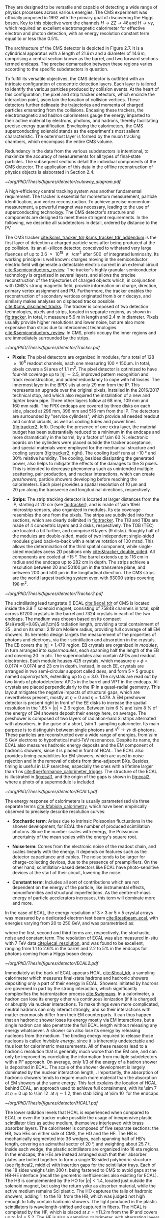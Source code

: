 :PROPERTIES:
:CUSTOM_ID: sec:detector_structure
:END:

They are designed to be versatile and capable of detecting a wide range of physics processes across various energies.
The CMS experiment was officially proposed in 1992 with the primary goal of discovering the Higgs boson.
Key to this objective were the channels $H \rightarrow ZZ \rightarrow 4\ell$ and $H \rightarrow \gamma\gamma$, which required an excellent electromagnetic calorimeter for effective electron and photon detection, with an energy resolution constant term equal to or less than 0.5%.

The architecture of the CMS detector is depicted in Figure 2.7.
It is a cylindrical apparatus with a length of $21.6\,m$ and a diameter of $14.6\,m$, comprising a central section known as the barrel, and two forward sections termed endcaps.
The precise demarcation between these regions varies according to the specific subdetectors in question.

To fulfill its versatile objectives, the CMS detector is outfitted with an intricate configuration of concentric detection layers.
Each layer is tailored to identify the various particles produced by collision events.
At the heart of this configuration, the pixel and strip tracker detectors, which encircle the interaction point, ascertain the location of collision vertices.
These detectors further delineate the trajectories and momenta of charged particles emanating from the collisions.
Encasing these trackers, the electromagnetic and hadron calorimeters gauge the energy imparted to their active material by electrons, photons, and hadrons, thereby facilitating precise energy quantification.
Enveloping the calorimeters, the CMS superconducting solenoid stands as the experiment's most salient characteristic.
The outermost layer is formed by the muon tracking chambers, which encompass the entire CMS volume.

Redundancy in the data from the various subdetectors is intentional, to maximize the accuracy of measurements for all types of final-state particles.
The subsequent sections detail the individual components of the CMS detector.
The application of this data in the offline reconstruction of physics objects is elaborated in Section 2.4.

#+NAME: fig:cutaway_cms
#+CAPTION: Cutaway 3D model of the CMS detector. All subdetectors are visible and labeled. Taken from [[cite:&cms_cutaway_diagrams]].
#+BEGIN_figure
#+ATTR_LATEX: :width 1.\textwidth :center
[[~/org/PhD/Thesis/figures/detector/cutaway_diagram.pdf]]
#+END_figure

A high-efficiency central tracking system was another fundamental requirement.
The tracker is essential for momentum measurement, particle identification, and vertex reconstruction.
To achieve precise momentum measurement, a powerful magnet was necessary, leading to the use of superconducting technology.
The CMS detector's structure and components are designed to meet these stringent requirements.
In the following, we describe all subdetectors in detail, ordered by distance to the \ac{PV}.

\myparagraph{Tracker}

\noindent The \ac{CMS} tracker [[cite:&cms_tracker_tdr;&cms_tracker_tdr_addendum]] is the first layer of detection a charged particle sees after being produced at the \ac{pp} collision.
Its an all-silicon detector, conceived to withstand very large fluences of up to \SI{3.6e15}{\nequiv\per\cm\squared} after \SI{500}{\invfb} of integrated luminosity.
Its working principle is well known: charges moving in the semiconductor electric field will generate a detectable electric current in an external circuit [[cite:&semiconductors_review]].
The tracker's highly granular semiconductor technology is organized in several layers, and allows the precise reconstruction of the trajectories of charged objects which, in conjunction with \ac{CMS}'s strong magnetic field, provide information on charge, direction, primary vertex assignment and \ac{PU}.
Furthermore, the tracker enables the reconstruction of secondary vertices originated from b or $\tau$ decays, and similarly makes analyses on displaced tracks possible [[cite:&cms_displaced_tracks]].
The tracker is composed of two detection technologies, pixels and strips, located in separate regions, as shown in [[fig:tracker]].
In total, it measures \SI{5.6}{\meter} in length and \SI{2.4}{\meter} in diameter.
Pixels usually provide higher resolutions and lower noise, but are also more expensive than strips due to interconnect technologies [[cite:&semiconductors_review]].
In \ac{CMS}, pixels occupy the inner regions and are immediately surrounded by the strips.

#+NAME: fig:tracker
#+CAPTION: 2D R vs. z projection of one quarter of the \ac{CMS} tracker. The pixel detector is depicted in green, while single-sided and double-sided strip modules are shown as red and blue segments, respectively. The four components of the strip detector are highlighted in yellow: \ac{TIB}, \ac{TID}, \ac{TOB} and \ac{TEC}. The dashed lines provide visual guidance for the \ac{eta} coordinate. Adapted from [[cite:&cms_tracker_phase2_tdr]].
#+BEGIN_figure
#+ATTR_LATEX: :width 1.\textwidth :center
[[~/org/PhD/Thesis/figures/detector/Tracker.pdf]]
#+END_figure

+ *Pixels*: The pixel detectors are organized in modules, for a total of \num{128e6} readout channels, each one measuring $100\times150\si{\um}$.
  In total, pixels covers a \ac{Si} area of \SI{1.1}{\meter\squared}.
  The pixel detector is optimized to have four-hit coverage up to $|\eta| \sim 2.5$, improved pattern recognition and track reconstruction, and added
  redundancy to cope with hit losses.
  The innermost layer in the \ac{BPIX} sits at only \SI{29}{\mm} from the \ac{IP}.
  This represents an upgrade over the original \phase{1} pixels, installed in the 2016/2017 technical stop, and which also required the installation of a new and tighter beam pipe.
  Three other layers follow at \SI{68}{\mm}, \SI{109}{\mm} and \SI{160}{\mm} radii.
  The \ac{FPIX} endcaps are covered by three disks on each side, placed at \SI{296}{\mm}, \SI{396}{\mm} and \SI{516}{\mm} from the \ac{IP}.
  The detectors are surrounded by "service cylinders", which provide all needed readout and control circuits, as well as cooling tubes and power lines ([[fig:tracker2]], left).
  Despite the presence of one extra layer, the material budget has been substantially reduced to a minimum in the endcaps and more dramatically in the barrel, by a factor of \SI{\sim 60}{\percent}: electronic boards on the cylinders were placed outside the tracker acceptance, and special materials were employed for the mechanical structure and \ch{CO2} cooling system ([[fig:tracker2]], right).
  The cooling itself runs at \SI{-10}{\degree} and 30% relative humidity.
  The cooling, besides dissipating the generated power, also helps to mitigate the effects of the damages to the \ac{Si} pixels.
  This is intended to decrease phenomena such as unintended multiple scattering, pair production, and nuclear interactions, which can create /preshowers/, \ie{} particle showers developing before reaching the calorimeters.
  Each pixel provides a spatial resolution of \SI{10}{\um} and \SI{20}{\um} along the transverse and longitudinal directions, respectively.

+ *Strips*: The strip tracking detector is located at larger distances from the \ac{IP}, starting at \SI{20}{\cm} (see [[fig:tracker]]), and is made of \num{\sim 10e6} microstrip sensors, also organized in modules.
  Its \ac{eta} coverage resembles the one from the pixels.
  The strips are subdivided into four sections, which are clearly delimited in [[fig:tracker]].
  The \ac{TIB} and \acp{TID} are made of \num{4} concentric layers and \num{3} disks, respectively.
  The \ac{TOB} (\ac{TEC}) are located a bit further, and comprise \num{6} layers (\num{9} disks).
  Roughly half of the modules are double-sided, made of two independent single-sided modules glued back-to-back with a relative rotation of \SI{100}{\milli\radian}.
  This allows the determination of the third spatial component, while single-sided modules acess 2D positions only [[cite:&tracker_double_sided]].
  All components are cooled at \SI{-15}{\degree}.
  The barrel extends up to \SI{116}{\cm} in radius and the endcaps up to \SI{282}{\cm} in depth.
  The strips achieve a resolution between \num{20} and \SI{50100}{\um} in the transverse plane, and between \num{200} and \SI{500}{\um} in the longitudinal direction.
  The \ac{CMS} strips are the world largest tracking system ever, with \num{93000} strips covering \SI{198}{\meter\squared}.

#+NAME: fig:tracker2
#+CAPTION: (Left) 3D layout of the \phase{1} \ac{BPIX} and \ac{FPIX} detectors with their respective service half-cylinders. (Middle, Right) Material budget in units of radiation length and hadronic interaction length, as a function of \ac{eta}, as obtained from simulation. The material budget of the \ac{CMS} \phase{1} pixel detector is split into the contributions of the different categories, and the black dots display the original material budget before the technical stop update in 2016/2017. The disk structure of the endcaps lead to the observed peaks. Adapted from [[cite:&pixel_phase1_upgrade2]].
#+BEGIN_figure
#+ATTR_LATEX: :width 1.\textwidth :center
[[~/org/PhD/Thesis/figures/detector/Tracker2.pdf]]
#+END_figure

\myparagraph{Electromagnetic Calorimeter}

\noindent The scintillating lead tungstate (\ch{PbWO4}) \ac{ECAL} [[cite:&ecal_tdr]] of \ac{CMS} is located inside the \SI{3.8}{\tesla} solenoid magnet, consisting of \num{75848} channels in total, split across \num{61200} crystals in the barrel and \num{7324} crystals in each of the two endcaps.
The medium was chosen based on its compact $\si{\radl}=0.89\,\si{\cm}$ radiation length, providing a total containment of \SI{25}{\radl}, and on its small \SI{2.19}{\cm} Molière radius, providing full coverage of all \ac{EM} showers.
Its hermetic design targets the measurement of the properties of photons and electrons, via their scintillation and absorption in the crystals.
The \ac{EB} covers the $|\eta| < 1.479$ region.
\Ac{EB} crystals are organized in /modules/, in turn arranged into /supermodules/, each spanning half the length of the \ac{EB} and covering \SI{20}{\degre} in \ac{phi}.
The supermodules also contain \acp{APD} and readout electronics.
Each module houses \num{425} crystals, which measure $\eta\times\phi = 0.0174\times0.0174$ and \SI{23}{\cm} in depth.
Instead, in each \ac{EE}, crystals are arranged in two semi-circular support called /dees/, and form $5\times5$ groups named /supercrystals/, extending up to $\eta = 3.0$.
The crystals are read out by two kinds of photodetectors: \acp{APD} in the barrel and \ac{VPT} in the endcaps.
All crystals are placed perpendicularly to the \ac{IP} in a quasi-radial geometry.
This layout mitigates the negative impacts of structural gaps, which are nevertheless present, mostly at $\eta=0$ and $\eta=1.479$.
A \ac{EM} preshower detector is present right in front of the \ac{EE} disks to increase the spatial resolution in the $1.65<|\eta|<2.6$ region.
Between \SI{\sim 6}{\percent} and \SI{\sim 8}{\percent} of the energy of \ac{EM} showers deposit their energy here, on average.
The preshower is composed of two layers of radiation-hard \ac{Si} strips alternated with \ch{Pb} absorbers, in the guise of a short, \SI{\sim 1}{\radl} sampling calorimeter.
Its main purpose is to distinguish between single photons and $\pi^{0}\rightarrow\gamma\gamma$ di-photons.
These particles are reconstructed over a wide range of energies, from \SI{\sim 5}{\GeV} electrons to hypothetical multi-\si{\TeV} resonances.
Despite its name, the \ac{ECAL} also measures hadronic energy deposits and the \ac{EM} component of hadronic showers, since it is placed in front of \ac{HCAL}.
The \ac{ECAL} also provides timing capabilities for \ac{EM} showers, which are used in noise rejection and in the removal of debris from time-adjacent \acp{BX}.
Besides, timing is useful in \ac{LLP} searches, especially the ones with a lifetime larger than \SI{1}{\nano\second} [[cite:&performance_calorimeter_trigger]].
The structure of the \ac{ECAL} is illustrated in [[fig:ecal1]], and the origin of the gaps is shown in [[fig:ecal2]], where a photo of a supermodule is included.

#+NAME: fig:ecal1
#+CAPTION: (Left) Conceptual representation of the ECAL mechanical structure. The lead-tungstate crystals are housed in the modules and supermodules of the barrel, while in the endcap they are arranged between the preshower and the support dees, grouped in supercrystals. (Right) A single endcap with Dees apart, showing its supercrystals. Adapted from [[cite:&ecal_tdr]].
#+BEGIN_figure
#+ATTR_LATEX: :width 1.\textwidth :center
[[~/org/PhD/Thesis/figures/detector/ECAL1.pdf]]
#+END_figure

The energy response of calorimeters is usually parameterised via three separate terms [[cite:&fabiola_calorimetry]], which have been empirically observed to precisely describe resolution curves: 

+ *Stochastic term*:
  Arises due to intrinsic Poissonian fluctuations in the shower development, for \ac{ECAL} the number of produced scintillation photons. Since the number scales with energy, the Poissonian uncertainty of the mean scales with the energy's square root.
  
+ *Noise term*:
  Comes from the electronic noise of the readout chain, and scales linearly with the energy.
  It depends on features such as the detector capacitance and cables.
  The noise tends to be larger for charge-collecting devices, due to the presence of preamplifiers.
  On the other hand, scintillation-based detectors like \ac{ECAL} have photo-sensitive devices at the start of their circuit, lowering the noise.
  
+ *Constant term*: 
  Includes all sort of contributions which are not dependent on the energy of the particle, like instrumental effects, nonuniformities and structural imperfections.
  As the centre-of-mass energy of particle accelerators increases, this term will dominate more and more.

In the case of \ac{ECAL}, the energy resolution of $3\times3$ or $5\times5$ crystal arrays was measured by a dedicated electron test beam [[cite:&testbeam_ecal]], with energies varying from \num{20} to \SI{250}{\GeV}, and was parametrised as:

#+NAME: eq:ecal_resolution
\begin{equation}
\left( \frac{\sigma}{E} \right)^2 = \left( \frac{2.8\%}{\sqrt{E}} \right)^2 + \left( \frac{12\%}{E}\right)^2 + (0.3\%)^2 \: .
\end{equation}

\noindent where the first, second and third terms are, respectively, the stochastic, noise and constant term.
The resolution of \ac{ECAL} was also measured in-situ with \run{1} \SI{7}{\TeV} data [[cite:&ecal_resolution]], and was found to be excellent, ranging from 1.1 to 2.6% in the barrel and 2.2 to 5% in the endcaps for photons coming from a Higgs boson decay.

#+NAME: fig:ecal2
#+CAPTION: (Left) Photograph of one supermodule with its modules clearly visible. (Right) Structure of a quarter of \ac{ECAL}, highlighting individual modules, supermodules and supercrystals. The spacings between supermodules and supercrystals explain the \ac{eta} gaps at 0 and 1.479. Adapted from [[cite:&ecal_tdr]].
#+BEGIN_figure
#+ATTR_LATEX: :width 1.\textwidth :center
[[~/org/PhD/Thesis/figures/detector/ECAL2.pdf]]
#+END_figure

\myparagraph{Hadronic Calorimeter}

\noindent Immediately at the back of \ac{ECAL} appears \ac{HCAL} [[cite:&hcal_tdr]], a sampling calorimeter which measures final-state hadrons and hadronic showers depositing only a part of their energy in \ac{ECAL}.
Showers initiated by hadrons are governed in part by the strong interaction, which significantly complexifies the hadronization process [[cite:&wigmans]].
In a calorimeter, a hadron can lose its energy either via continuous ionization (if it is charged) or abruptly via nuclear interactions.
To make things even more complicated, neutral hadrons can only interact strongly, and so their interactions with matter enormously differ from their \ac{EM} counterparts.
It can thus happen that an hadronic shower loses its energy mostly via \ac{EM} interactions, but a single hadron can also penetrate the full \ac{ECAL} length without releasing any energy whatsoever.
A shower can also lose its energy by releasing nucleons from the medium.
The binding energy required to release those nucleons is called /invisible energy/, since it is inherently undetectable and thus lost for calorimetric measurements.
All of these reasons lead to a hadronic resolution that is generally much worse than the \ac{EM} one, and can only be improved by correlating the information from multiple subdetectors with a \ac{PF} approach.
On average, only 1/3 of the energy of a hadron shower is deposited in \ac{ECAL}.
The scale of the shower development is largely dominated by the nuclear interaction length, \si{\nucintl}.
Importantly, the absorption of hadronic showers tends to require much more material than the absorption of \ac{EM} showers at the same energy.
This fact explains the location of \ac{HCAL} behind \ac{ECAL}, an approach used to achieve full containment, with its \SI{\sim 7}{\nucintl} at $\eta=0$ up to \SI{\sim 12}{\nucintl} at $\eta\sim1.2$, then stabilizing at \SI{\sim 10}{\nucintl} for the endcaps.

#+NAME: fig:hcal1
#+CAPTION: \ac{HCAL} Schematic view of a quarter of the hadronic calorimeter, along the longitudinal direction. The four section are shown: \ac{HB}, \ac{HO}, \ac{HF} and \ac{HF}. The dashed lines provide visual guidance for the \ac{eta} coordinate. Taken from [[cite:&cms_collab]].
#+BEGIN_figure
#+ATTR_LATEX: :width 1.\textwidth :center
[[~/org/PhD/Thesis/figures/detector/HCAL1.pdf]]
#+END_figure

The lower radiation levels that \ac{HCAL} is experienced when compared to \ac{ECAL} or even the tracker make possible the usage of inexpensive plastic scintillator tiles as active medium, themselves interleaved with brass absorber layers.
The calorimeter is composed of five separate sections: the \ac{HB}, two \acp{HE} on either side of \ac{CMS}, the \ac{HO} and the \ac{HF}.
The HB is mechanically segmented into \num{36} wedges, each spanning half of \ac{HB}'s length, covering an azimuthal sector of \SI{20}{\degree}, and weighting about \SI{25.7}{\tonne}.
Inside each wedge, the plastic scintillators are organized into \num{16} \ac{eta} regions.
In the endcaps, the \acp{HE} are instead arranged such that their absorber plates are bolted together to form a single \num{18}-sided polyhedric structure (see [[fig:hcal2]], middle) with insertion gaps for the scintillator trays.
Each of the \num{18} sides weighs \SI{\sim 300}{\tonne}, being fastened to \ac{CMS} to avoid gaps at the \ac{HB}-\ac{HE} interface (recall the geometric inefficiencies also existing for \ac{ECAL}).
The \ac{HB} is complemented by the \ac{HO} for $|\eta| < 1.4$, located just outside the solenoid magnet, but using the return yoke as absorber material, while the active medium remains \ac{Sci} plastic.
The \ac{HO} captures the tails of hadronic showers, adding \SI{1}{\nucintl} to the \SI{10}{\nucintl} from the \ac{HB}, which was judged not high enough to fully contain hadronic showers.
The light produced in the plastic scintillators is wavelength-shifted and captured in fibers.
The \ac{HCAL} is completed by the \ac{HF}, which is placed at $z=\pm11.2\,\si{\meter}$ from the \ac{IP} and covers up to $|\eta| = 5.2$.
The \ac{HF} is also a sampling calorimeter, with alternating layers of steel absorber and quarts fibers as active material.
The fibers produce scintillating light via the Cherenkov effect and send it to \acp{PMT}.
The relative orientation of some of \ac{ECAL}'s and \ac{HCAL}'s components facilitates the calorimetric trigger processing chain.
Indeed, both the \ac{HB} and \ac{HE} are segmented into projective towers, aligning, respectively, with the \ac{EB} and \ac{EE}.
In the \ac{HB}, $\eta\times\phi = 0.087\times0.087$ towers match the $5×5$ \ac{ECAL} crystal arrays, while the \ac{HE} is segmented into coarser $\eta\times\phi \sim 0.17\times0.17$ towers.
A schematic representation of \ac{HCAL} can be seen in [[fig:hcal1]] and individual components are shown in [[fig:hcal2]].

#+NAME: fig:hcal2
#+CAPTION: (Left) Assembled \ac{HCAL} half-barrel. (Middle) Partially assembled \ac{HE}m without the absorber, where \ac{Sci} trays can be seen inserted in some of the outer sectors. (Right) Layout of all the \ac{HO} trays in the CMS detector. Adapted from [[cite:&cms_collab]].
#+BEGIN_figure
#+ATTR_LATEX: :width 1.\textwidth :center
[[~/org/PhD/Thesis/figures/detector/HCAL2.pdf]]
#+END_figure

All components in \ac{HCAL} used to included \acp{HPD} for $|\eta|<3$.
Initially seen as beneficial due to their high magnetic field tolerance and large gains, issues on high voltage electric discharges lead to significant increases in the overall \ac{HCAL} noise.
As a consequence, it was decided to progressively replace \acp{HPD} with \acp{SiPM}, and the procedure was completed during the \longshut{2}.
The upgrade also introduced more performant electronics and data linking, which increased the segmentation in \ac{HB} and \ac{HE}, and also improved time measurements.
Hadronic shower development is thus measured more precisely, boosting the performance of analyses targeting signatures containing delayed or displaced jets.

\myparagraph{Magnet}

\noindent The large, \SI{220}{\tonne} \ch{Nb}-\ch{Ti} superconducting solenoid magnet is the defining feature of the \ac{CMS} design, delivering an axial and uniform magnetic field of \SI{3.8}{\tesla} over a \SI{12.5}{\meter} length and a \SI{3.15}{\meter} radius [[cite:&magnet_cms]].
The radius is large enough to acommodate both \ac{EM} and \ac{HAD} calorimeters, reducing the material budget in front the calorimeters.
This eliminates charged particle preshowers in the coil material, facilitating the matching between energy deposits and tracks.
At normal incidence, the bending power of \SI{4.9}{\tesla\meter} a provides a strong separation between energy deposits of charged and neutral particles.
As an example, a \SI{20}{\GeV} $\pt$ charged particle deviates \SI{\sim 5}{\cm} in the transverse plane at the surface of \ac{ECAL} (at \SI{1.29}{\meter} from the \ac{PV}), which is enough to distinguish it from a photon coming from the same direction.
The precise bending is estimating using a 3D magnetic field map, with an accuracy of less than \SI{0.1}{\percent} [[cite:&particle_flow]].
We can roughly get the right numbers by applying the $R=p/qB$ formula, where $R$ is the radius of the trajectory in the transverse plane, $q$ the particle's charge and $B$ the value of a constant magnetic field.

The magnet is cooled by liquid \ch{He}, and must thus operate at \SI{-269}{\degree}.
It is for this reason enclosed in a vacuum vessel made of two stainless steel cylinders.
In order to contain the magnetic flux, the solenoid is surrounded by a return yoke, which is conveniently interleaved with the muon chambers to additionally provide structural support and increase muons momentum resolution.

\myparagraph{Muon Chambers} 

\noindent \Ac{CMS} is specifically optimized for muon measurements, which are performed by \acp{DT} in the barrel region and \acp{CSC} in the forward region.
\Acp{RPC} are also available for triggering and redundancy.
The entire system is based on gaseous detectors, and is located outside the solenoid, where the distance to the \ac{PV} is large enough so that only muons are expected.
Indeed, muons produced at the \ac{LHC}, with energies ranging from a few \si{\MeV} to several \si{\GeV}, are the closest a particle becomes from being a \ac{MIP} (see [[ref:fig:muon_dedx]]), and thus traverse large quantities of matter remaining mostly undisturbed.
In particular, they are not stopped by the calorimeters.
We note that muons have a mass \num{\sim 200} times larger than the electrons, rendering bremsstrahlung effect comparatively minor.
The barrel section of the muon chambers is composed of four muon stations interleaved with the steel return yoke, which provide mechanical support.
The \SI{\sim 1.8}{\tesla} magnetic return flux can thus be used to measure muon momenta, independently from the tracker.
A dedicated muon based trigger is thus possible, and combined muon position and $\pt$ measurements with the tracker becomes a very powerful tool.
However, the extreme proximity to the return yoke also creates negative effects, namely the presence of \ac{EM} showers induced by muon bremsstrahlung, which degrades momentum resolution.
A highly redundant muon system is therefore found ideal to preserve physics performance.
We can indeed find \acp{RPC} present both in the barrel, together with \acp{DT}, and in the endcaps, with \acp{CSC}.
The redundancy also plays a role in reducing the impact from acceptance blind spots introduced by the support mechanisms and cabling of such large detectors cite:&trigger_tdr_phase1_vol1.
The structure of the muon chambers, including future upgrades, is shown in [[fig:cms_muon_slice]].

#+NAME: fig:muon_dedx
#+CAPTION: Mass stopping power, in \si{\MeV\cm\squared\per\gram}, for positive muons in \ch{Cu} as a function of $\beta\gamma \equiv \text{p}/\text{M}$ and energy, with $\text{p}$ being the momentum and $\text{M}$ the energy, over \num{12} orders of magnitude in energy. Muons produced at the \ac{LHC} behave similarly to \acp{MIP}. Solid curves indicate the total stopping power. Vertical bands indicate boundaries between different approximations. The mass stopping power in the radiative region is not simply a function of $\beta\gamma$. Further discussion available in [[cite:&PDG Chpt. 34]], where the figure was taken.
#+BEGIN_figure
#+ATTR_LATEX: :width 1.\textwidth :center
[[~/org/PhD/Thesis/figures/detector/StoppingPower.pdf]]
#+END_figure

#+NAME: fig:cms_muon_slice
#+ATTR_LATEX: :width 1.\textwidth
#+CAPTION: Schematic longitudinal view of a quadrant of the R-z cross-section of the \ac{CMS} detector during \run{2}, when the \ac{GEM} detector was not yet present. All muon subdetector are shown: \acp{DT} (yellow), \acp{CSC} (green) and \acp{RPC} Pseudorapidity values are given with dashed lines. Taken from [[cite:&muon_upgrade]].
#+BEGIN_figure
[[~/org/PhD/Thesis/figures/detector/MuonSystemOld.pdf]]
#+END_figure

+ *Drift Tubes:*
  Present in the barrel section, they consist on drift chambers aiming at providing position resolutions of the order of \SI{100}{\um}.
  A single \SI{4}{\cm}-wide tube contains a stretched wire within a gas volume.
  When a charged particle passes through the gas, it knocks electrons off the gas atoms.
  The electrons drift along the electric field's direction, reaching the anode and producing a signal.
  The \acp{DT} ensure a constant drift velocity along the entire drift path, which enables the identification of the two-dimensional point in space where the charged particle, a muon in this context, crossed.
  Each \ac{DT} module range from \num{2}\times\SI{2.5}{\meter\squared} to \num{4}\times\SI{2.5}{\meter\squared} in size, and is composed of two or three \acp{SL}.
  Each module contains in turn four \ch{Al} layers of staggered \acp{DT}.
  A \ac{SL} thus provides four two-dimensional points to measure the muon's position.
  \Acp{SL} within a module are aligned in two perpendicular directions, which allows a three-dimensional measurement of the position of the muon track.

+ *Cathode Strip Chambers*:
  Stationed in the endcaps, \acp{CSC} consist of arrays of positively-charged wires perpendicular to negatively-charged \ch{Cu} strips, all within a gas volume.
  When muons pass through, electrons get knocked off the gas atoms.
  Both displaced electrons and ions follow the electric field, inducing signals in the wires and strips, respectively.
  The relative positioning of wires and strips enables a 2D position measurement for each passing muon.
  The existence of six layers per \ac{CSC} module significantly increases the precision of the measurement.
  The resolution for one layer is in the \num{80} to \SI{450}{\um} range, and approaches \SI{50}{\um} when combined.

+ *Resistive Plate Chambers*:
  They are present in both the barrel and in the endcap, and provide trigger redundancy with respect to \acp{DT} and \acp{CSC}.
  \Acp{RPC} are made of two parallel plates defining an electric field separated by a thin gas volume.
  Like for the other muon detectors, when muons pass through an \ac{RPC}, they knock out some of the gas electrons, creating electron avalanches.
  Those electrons traverse the plates without interacting and, after a precisely known time delayt, are picked up by external metallic strips.
  This provides a good spatial resolution and a time resolution of \SI{1}{\nano\second}.
  All muon stations are equipped with at least one \ac{RPC}, but two are present in the inner barrel to compensate for the lower resolution of low $\pt$ muons.
  The additional resolution extends the \ac{CMS} trigger low-$\pt$ reach to \SI{\sim 4}{\GeV} in the barrel and \SI{\sim 2}{\GeV} in the endcaps.

+ *Gas Electron Multipliers*:
  A first batch of 144 \ac{GEM} chambers, called GE1/1, was introduced in the \ac{CMS} muon system during the \longshut{2}.
  They are located very close to the beampipe, subject to the highest radiation doses among all muon detectors.
  The \acp{GEM} will improve the measurement of the muon polar bending angle, extending current trigger capabilities.
  The provided \ac{eta} coverage of the muon detectors will also be extended, up to the forward $1.55 < \eta < 2.18$ region.
  The chambers come in two alternating sizes, in order to maximize the \ac{eta} coverage while fitting in the available volume, which is constrained by the support structure.
  Each \ac{GEM} chamber includes a stack of three \ac{GEM} foils, which consist of a \SI{50}{\um}-thick insulating polymer covered on both sides by thin copper conductive layers.
  A strong electric field is applied between the two conductors.
  In total \num{36} superchambers have been installed, where each superchamber is made of two chambers and covers \num{10} degrees in \ac{phi}.
  The chambers are filled with a \num{70}/\num{30} \ch{Ar}/\ch{CO2} mixture, which is ionized by incident muons, and are segmented in strips along \ac{phi}.
  The electrons created during the ionisation process drift towards the foils creating avalanches.
  The resulting electron avalanche induces a readout signal on the finely spaced strips.
  The structure of the GE1/1 chambers can be seen in [[fig:gem_structure]].
  Its location is shown in red in [[fig:muonupgrade]], right behind the future endcap calorimeter.
  The \ac{CMS} \acp{GEM} are the largest \ac{GEM} system ever installed, with an area of \SI{\sim 0.5}{\meter\squared} per chamber.
  They bring a combined spatial resolution of \SI{\sim 100}{\um} and a timing resolution of $\lesssim$ \SI{10}{\nano\second} [[cite:&gem_tdr]].
  The greatest benefit of the early installation of part of this system is a \ac{L1} muon trigger improvement before the upgrades planned for the tracker and its trigger [[cite:&gem_trigger_data_format;&gem_tdr]].

#+NAME: fig:gem_structure
#+CAPTION: (Left) Mechanical design blowup of the a triple-\ac{GEM} chamber, following the description in the texrt. (Right) Positioning of short and long chambers in the \ac{CMS} endcap. During the \ac{HL-LHC}, \ac{GEM} detectors will be placed right at the back of \ac{HGCAL}. Adapted from [[cite:&gem_tdr]].
#+BEGIN_figure
#+ATTR_LATEX: :width 1.\textwidth :center
[[~/org/PhD/Thesis/figures/detector/GEMstructure.pdf]]
#+END_figure
